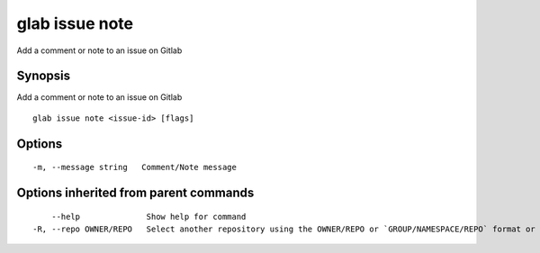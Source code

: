 .. _glab_issue_note:

glab issue note
---------------

Add a comment or note to an issue on Gitlab

Synopsis
~~~~~~~~


Add a comment or note to an issue on Gitlab

::

  glab issue note <issue-id> [flags]

Options
~~~~~~~

::

  -m, --message string   Comment/Note message

Options inherited from parent commands
~~~~~~~~~~~~~~~~~~~~~~~~~~~~~~~~~~~~~~

::

      --help              Show help for command
  -R, --repo OWNER/REPO   Select another repository using the OWNER/REPO or `GROUP/NAMESPACE/REPO` format or the project ID or full URL

